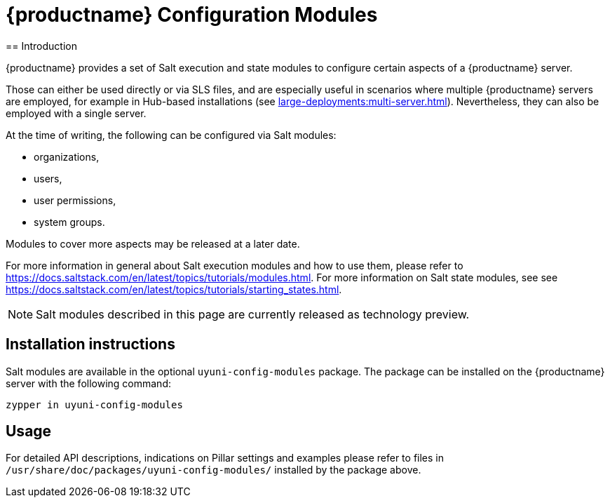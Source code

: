 [[uyuni-execution-modules]]
= {productname} Configuration Modules
== Introduction

{productname} provides a set of Salt execution and state modules to configure certain aspects of a {productname} server.

Those can either be used directly or via SLS files, and are especially useful in scenarios where multiple {productname} servers are employed, for example in Hub-based installations (see xref:large-deployments:multi-server.adoc[]). Nevertheless, they can also be employed with a single server.

At the time of writing, the following can be configured via Salt modules:

* organizations,
* users,
* user permissions,
* system groups.

Modules to cover more aspects may be released at a later date.

For more information in general about Salt execution modules and how to use them, please refer to https://docs.saltstack.com/en/latest/topics/tutorials/modules.html. For more information on Salt state modules, see see https://docs.saltstack.com/en/latest/topics/tutorials/starting_states.html.


[NOTE]
====
Salt modules described in this page are currently released as technology preview.
====

== Installation instructions

Salt modules are available in the optional `uyuni-config-modules` package. The package can be installed on the {productname} server with the following command:

`zypper in uyuni-config-modules`

== Usage

For detailed API descriptions, indications on Pillar settings and examples please refer to files in `/usr/share/doc/packages/uyuni-config-modules/` installed by the package above.
